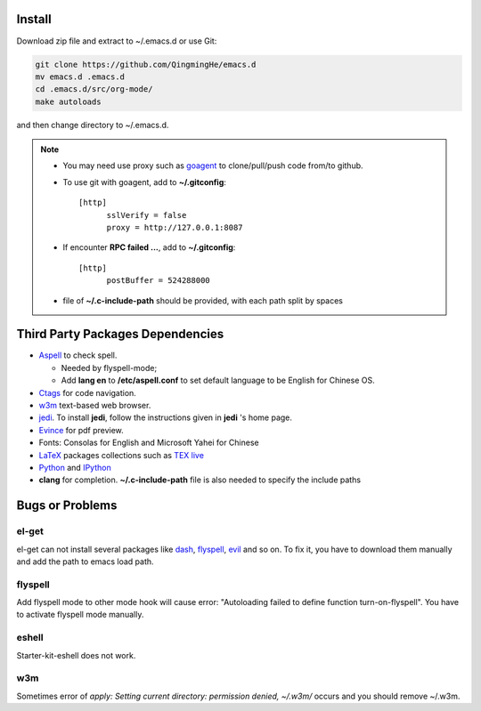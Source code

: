 .. _SECTION-install:

-------
Install
-------

Download zip file and extract to ~/.emacs.d or use Git:

.. code-block:: sh

    git clone https://github.com/QingmingHe/emacs.d
    mv emacs.d .emacs.d
    cd .emacs.d/src/org-mode/
    make autoloads

and then change directory to ~/.emacs.d.

.. note::

    * You may need use proxy such as `goagent`_ to clone/pull/push
      code from/to github.
    * To use git with goagent, add to **~/.gitconfig**::

        [http]
              sslVerify = false
              proxy = http://127.0.0.1:8087
              
    * If encounter **RPC failed ...**, add to **~/.gitconfig**::

        [http]
              postBuffer = 524288000
              
    * file of **~/.c-include-path** should be provided, with each path split
      by spaces

.. _SECTION-dependencies:              

---------------------------------
Third Party Packages Dependencies
---------------------------------

* `Aspell`_ to check spell.

  * Needed by flyspell-mode;
  * Add **lang en** to **/etc/aspell.conf** to set default language to
    be English for Chinese OS.
    
* `Ctags`_ for code navigation.
* `w3m`_ text-based web browser.
* `jedi`_. To install **jedi**, follow the instructions given in **jedi** 's
  home page.
* `Evince`_ for pdf preview.
* Fonts: Consolas for English and Microsoft Yahei for Chinese
* `LaTeX`_ packages collections such as `TEX live`_  
* `Python`_ and `IPython`_
* **clang** for completion. **~/.c-include-path** file is also needed to
  specify the include paths
  
.. _SECTION-bugs-and-problems:

----------------
Bugs or Problems
----------------

el-get
------

el-get can not install several packages like `dash`_, `flyspell`_,
`evil`_ and so on. To fix it, you have to download them manually and
add the path to emacs load path.

flyspell
--------

Add flyspell mode to other mode hook will cause error: "Autoloading
failed to define function turn-on-flyspell". You have to activate
flyspell mode manually.

eshell
------

Starter-kit-eshell does not work.

w3m
---

Sometimes error of *apply: Setting current directory: permission denied,
~/.w3m/* occurs and you should remove ~/.w3m.

.. _dash: https://github.com/magnars/dash.el
.. _flyspell: http://www-sop.inria.fr/members/Manuel.Serrano/flyspell/flyspell.html
.. _evil: https://gitorious.org/evil/pages/Home
.. _goagent: https://code.google.con/p/goagent/
.. _Aspell: https://aspell.net/
.. _Ctags: http://ctags.sourceforge.net/
.. _w3m: http://w3m.sourceforge.net/
.. _ropemacs: https://pypi.python.org/pypi/ropemacs
.. _rope: http://rope.sourceforge.net/
.. _ropemode: https://pypi.python.org/pypi/ropemode
.. _Pymacs: https://github.com/pinard/Pymacs
.. _jedi: http://tkf.github.io/emacs-jedi/latest/#pyinstall
.. _Evince: https://wiki.gnome.org/Apps/Evince  
.. _python: https://www.python.org/
.. _IPython: http://ipython.org/
.. _LaTeX: http://www.latex-project.org/
.. _TEX live: https://www.tug.org/texlive/
